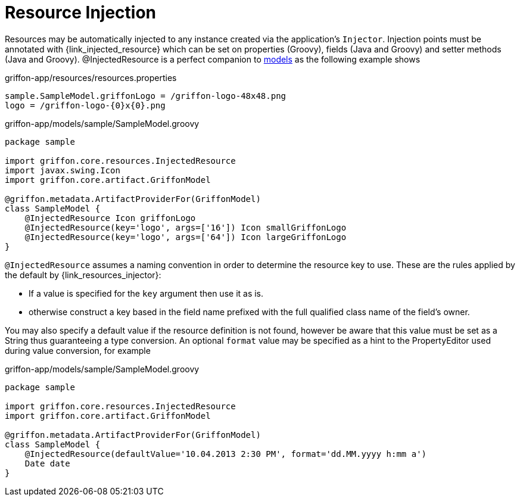 
[[_resources_injected_resources]]
= Resource Injection

Resources may be automatically injected to any instance created via the application's
`Injector`. Injection points must be annotated with +{link_injected_resource}+
which can be set on properties (Groovy), fields (Java and Groovy) and setter methods (Java and Groovy).
@InjectedResource is a perfect companion to <<_models,models>> as the following example shows

.griffon-app/resources/resources.properties
[source,java,linenums,options="nowrap"]
----
sample.SampleModel.griffonLogo = /griffon-logo-48x48.png
logo = /griffon-logo-{0}x{0}.png
----

.griffon-app/models/sample/SampleModel.groovy
[source,groovy,linenums,options="nowrap"]
----
package sample

import griffon.core.resources.InjectedResource
import javax.swing.Icon
import griffon.core.artifact.GriffonModel

@griffon.metadata.ArtifactProviderFor(GriffonModel)
class SampleModel {
    @InjectedResource Icon griffonLogo
    @InjectedResource(key='logo', args=['16']) Icon smallGriffonLogo
    @InjectedResource(key='logo', args=['64']) Icon largeGriffonLogo
}
----

`@InjectedResource` assumes a naming convention in order to determine the resource key
to use. These are the rules applied by the default by +{link_resources_injector}+:

 - If a value is specified for the `key` argument then use it as is.
 - otherwise construct a key based in the field name prefixed with the full qualified
   class name of the field's owner.

You may also specify a default value if the resource definition is not found, however
be aware that this value must be set as a String thus guaranteeing a type conversion.
An optional `format` value may be specified as a hint to the PropertyEditor used during
value conversion, for example

.griffon-app/models/sample/SampleModel.groovy
[source,groovy,linenums,options="nowrap"]
----
package sample

import griffon.core.resources.InjectedResource
import griffon.core.artifact.GriffonModel

@griffon.metadata.ArtifactProviderFor(GriffonModel)
class SampleModel {
    @InjectedResource(defaultValue='10.04.2013 2:30 PM', format='dd.MM.yyyy h:mm a')
    Date date
}
----
